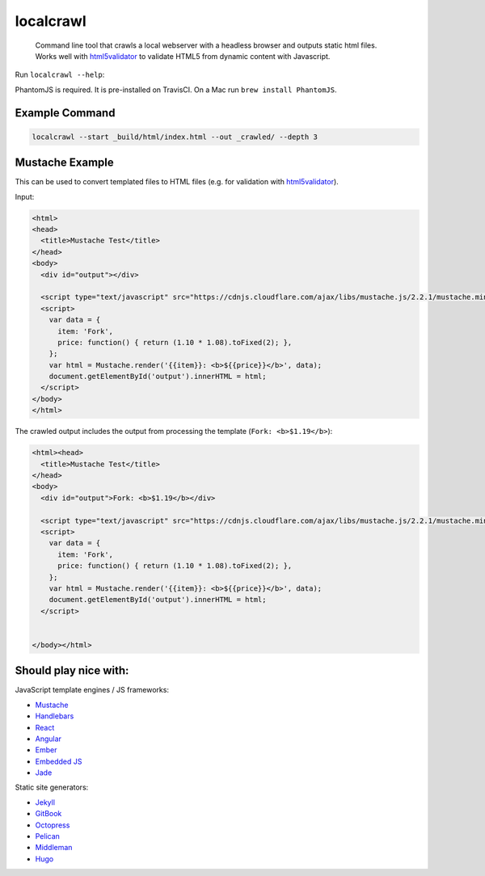 localcrawl
==========

    Command line tool that crawls a local webserver with a headless browser
    and outputs static html files. Works well with
    `html5validator <https://github.com/svenkreiss/html5validator>`_
    to validate HTML5 from dynamic content with Javascript.

.. image:: https://travis-ci.org/svenkreiss/localcrawl.svg?branch=master
    :target: https://travis-ci.org/svenkreiss/localcrawl

Run ``localcrawl --help``:

.. image:: https://raw.githubusercontent.com/svenkreiss/localcrawl/master/docs/help.png
    :width: 450

PhantomJS is required. It is pre-installed on TravisCI. On a Mac run ``brew install PhantomJS``.


Example Command
---------------

.. code-block:: sh

    localcrawl --start _build/html/index.html --out _crawled/ --depth 3


Mustache Example
----------------

This can be used to convert templated files to HTML files (e.g. for validation
with `html5validator <https://github.com/svenkreiss/html5validator>`_).

Input:

.. code-block:: html

    <html>
    <head>
      <title>Mustache Test</title>
    </head>
    <body>
      <div id="output"></div>

      <script type="text/javascript" src="https://cdnjs.cloudflare.com/ajax/libs/mustache.js/2.2.1/mustache.min.js"></script>
      <script>
        var data = {
          item: 'Fork',
          price: function() { return (1.10 * 1.08).toFixed(2); },
        };
        var html = Mustache.render('{{item}}: <b>${{price}}</b>', data);
        document.getElementById('output').innerHTML = html;
      </script>
    </body>
    </html>

The crawled output includes the output from processing the template
(``Fork: <b>$1.19</b>``):

.. code-block:: html

    <html><head>
      <title>Mustache Test</title>
    </head>
    <body>
      <div id="output">Fork: <b>$1.19</b></div>

      <script type="text/javascript" src="https://cdnjs.cloudflare.com/ajax/libs/mustache.js/2.2.1/mustache.min.js"></script>
      <script>
        var data = {
          item: 'Fork',
          price: function() { return (1.10 * 1.08).toFixed(2); },
        };
        var html = Mustache.render('{{item}}: <b>${{price}}</b>', data);
        document.getElementById('output').innerHTML = html;
      </script>


    </body></html>


Should play nice with:
----------------------

JavaScript template engines / JS frameworks:

* `Mustache <https://mustache.github.io/>`_
* `Handlebars <http://handlebarsjs.com/>`_
* `React <https://facebook.github.io/react/>`_
* `Angular <https://angularjs.org/>`_
* `Ember <http://emberjs.com/>`_
* `Embedded JS <http://www.embeddedjs.com/>`_
* `Jade <http://jade-lang.com/>`_


Static site generators:

* `Jekyll <http://jekyllrb.com/>`_
* `GitBook <https://www.gitbook.com/>`_
* `Octopress <http://octopress.org/>`_
* `Pelican <http://blog.getpelican.com/>`_
* `Middleman <http://middlemanapp.com/>`_
* `Hugo <http://gohugo.io/>`_


